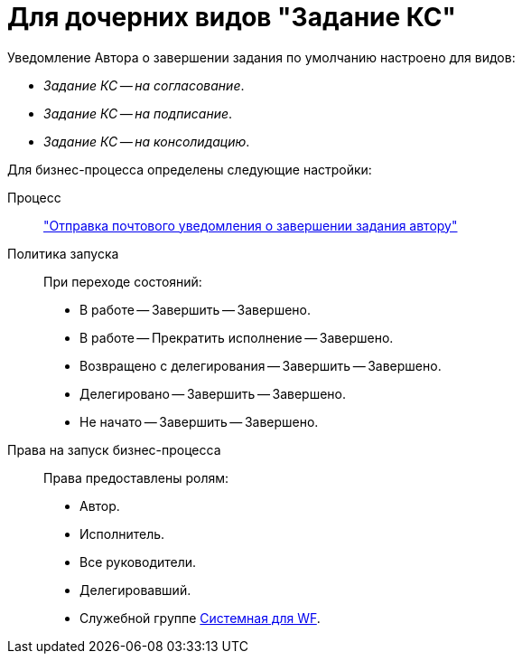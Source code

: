 = Для дочерних видов "Задание КС"

Уведомление Автора о завершении задания по умолчанию настроено для видов:

* _Задание КС -- на согласование_.
* _Задание КС -- на подписание_.
* _Задание КС -- на консолидацию_.

.Для бизнес-процесса определены следующие настройки:
Процесс::
xref:ROOT:business-processes.adoc["Отправка почтового уведомления о завершении задания автору"]

Политика запуска::
При переходе состояний:
+
* В работе -- Завершить -- Завершено.
* В работе -- Прекратить исполнение -- Завершено.
* Возвращено с делегирования -- Завершить -- Завершено.
* Делегировано -- Завершить -- Завершено.
* Не начато -- Завершить -- Завершено.

Права на запуск бизнес-процесса::
Права предоставлены ролям:
+
* Автор.
* Исполнитель.
* Все руководители.
* Делегировавший.
* Служебной группе xref:ROOT:user-groups.adoc[Системная для WF].
